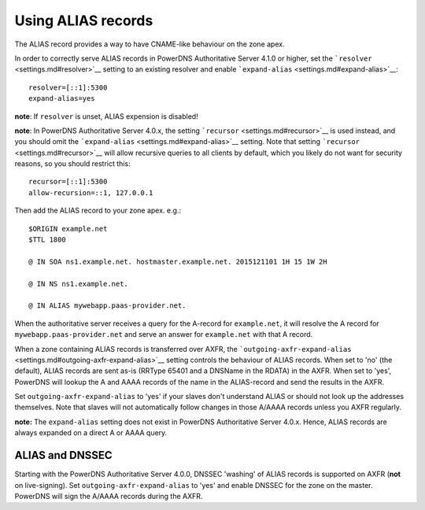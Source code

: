 Using ALIAS records
===================

The ALIAS record provides a way to have CNAME-like behaviour on the zone
apex.

In order to correctly serve ALIAS records in PowerDNS Authoritative
Server 4.1.0 or higher, set the ```resolver`` <settings.md#resolver>`__
setting to an existing resolver and enable
```expand-alias`` <settings.md#expand-alias>`__:

::

    resolver=[::1]:5300
    expand-alias=yes

**note**: If ``resolver`` is unset, ALIAS expension is disabled!

**note**: In PowerDNS Authoritative Server 4.0.x, the setting
```recursor`` <settings.md#recursor>`__ is used instead, and you should
omit the ```expand-alias`` <settings.md#expand-alias>`__ setting. Note
that setting ```recursor`` <settings.md#recursor>`__ will allow
recursive queries to all clients by default, which you likely do not
want for security reasons, so you should restrict this:

::

    recursor=[::1]:5300
    allow-recursion=::1, 127.0.0.1

Then add the ALIAS record to your zone apex. e.g.:

::

    $ORIGIN example.net
    $TTL 1800

    @ IN SOA ns1.example.net. hostmaster.example.net. 2015121101 1H 15 1W 2H

    @ IN NS ns1.example.net.

    @ IN ALIAS mywebapp.paas-provider.net.

When the authoritative server receives a query for the A-record for
``example.net``, it will resolve the A record for
``mywebapp.paas-provider.net`` and serve an answer for ``example.net``
with that A record.

When a zone containing ALIAS records is transferred over AXFR, the
```outgoing-axfr-expand-alias`` <settings.md#outgoing-axfr-expand-alias>`__
setting controls the behaviour of ALIAS records. When set to 'no' (the
default), ALIAS records are sent as-is (RRType 65401 and a DNSName in
the RDATA) in the AXFR. When set to 'yes', PowerDNS will lookup the A
and AAAA records of the name in the ALIAS-record and send the results in
the AXFR.

Set ``outgoing-axfr-expand-alias`` to 'yes' if your slaves don't
understand ALIAS or should not look up the addresses themselves. Note
that slaves will not automatically follow changes in those A/AAAA
records unless you AXFR regularly.

**note:** The ``expand-alias`` setting does not exist in PowerDNS
Authoritative Server 4.0.x. Hence, ALIAS records are always expanded on
a direct A or AAAA query.

ALIAS and DNSSEC
----------------

Starting with the PowerDNS Authoritative Server 4.0.0, DNSSEC 'washing'
of ALIAS records is supported on AXFR (**not** on live-signing). Set
``outgoing-axfr-expand-alias`` to 'yes' and enable DNSSEC for the zone
on the master. PowerDNS will sign the A/AAAA records during the AXFR.


